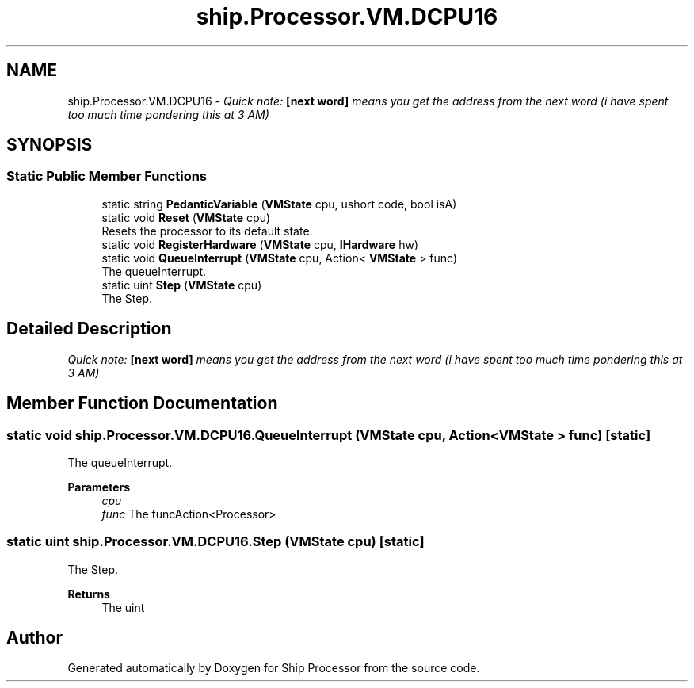 .TH "ship.Processor.VM.DCPU16" 3 "Ship Processor" \" -*- nroff -*-
.ad l
.nh
.SH NAME
ship.Processor.VM.DCPU16 \- \fIQuick note: \fB[next word]\fP means you get the address from the next word (i have spent too much time pondering this at 3 AM) \fP  

.SH SYNOPSIS
.br
.PP
.SS "Static Public Member Functions"

.in +1c
.ti -1c
.RI "static string \fBPedanticVariable\fP (\fBVMState\fP cpu, ushort code, bool isA)"
.br
.ti -1c
.RI "static void \fBReset\fP (\fBVMState\fP cpu)"
.br
.RI "Resets the processor to its default state\&. "
.ti -1c
.RI "static void \fBRegisterHardware\fP (\fBVMState\fP cpu, \fBIHardware\fP hw)"
.br
.ti -1c
.RI "static void \fBQueueInterrupt\fP (\fBVMState\fP cpu, Action< \fBVMState\fP > func)"
.br
.RI "The queueInterrupt\&. "
.ti -1c
.RI "static uint \fBStep\fP (\fBVMState\fP cpu)"
.br
.RI "The Step\&. "
.in -1c
.SH "Detailed Description"
.PP 
\fIQuick note: \fB[next word]\fP means you get the address from the next word (i have spent too much time pondering this at 3 AM) \fP 
.SH "Member Function Documentation"
.PP 
.SS "static void ship\&.Processor\&.VM\&.DCPU16\&.QueueInterrupt (\fBVMState\fP cpu, Action< \fBVMState\fP > func)\fR [static]\fP"

.PP
The queueInterrupt\&. 
.PP
\fBParameters\fP
.RS 4
\fIcpu\fP 
.br
\fIfunc\fP The funcAction<Processor>
.RE
.PP

.SS "static uint ship\&.Processor\&.VM\&.DCPU16\&.Step (\fBVMState\fP cpu)\fR [static]\fP"

.PP
The Step\&. 
.PP
\fBReturns\fP
.RS 4
The uint
.RE
.PP


.SH "Author"
.PP 
Generated automatically by Doxygen for Ship Processor from the source code\&.

